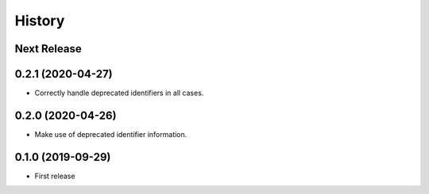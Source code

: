 =======
History
=======

Next Release
------------

0.2.1 (2020-04-27)
------------------
* Correctly handle deprecated identifiers in all cases.

0.2.0 (2020-04-26)
------------------
* Make use of deprecated identifier information.

0.1.0 (2019-09-29)
------------------
* First release

